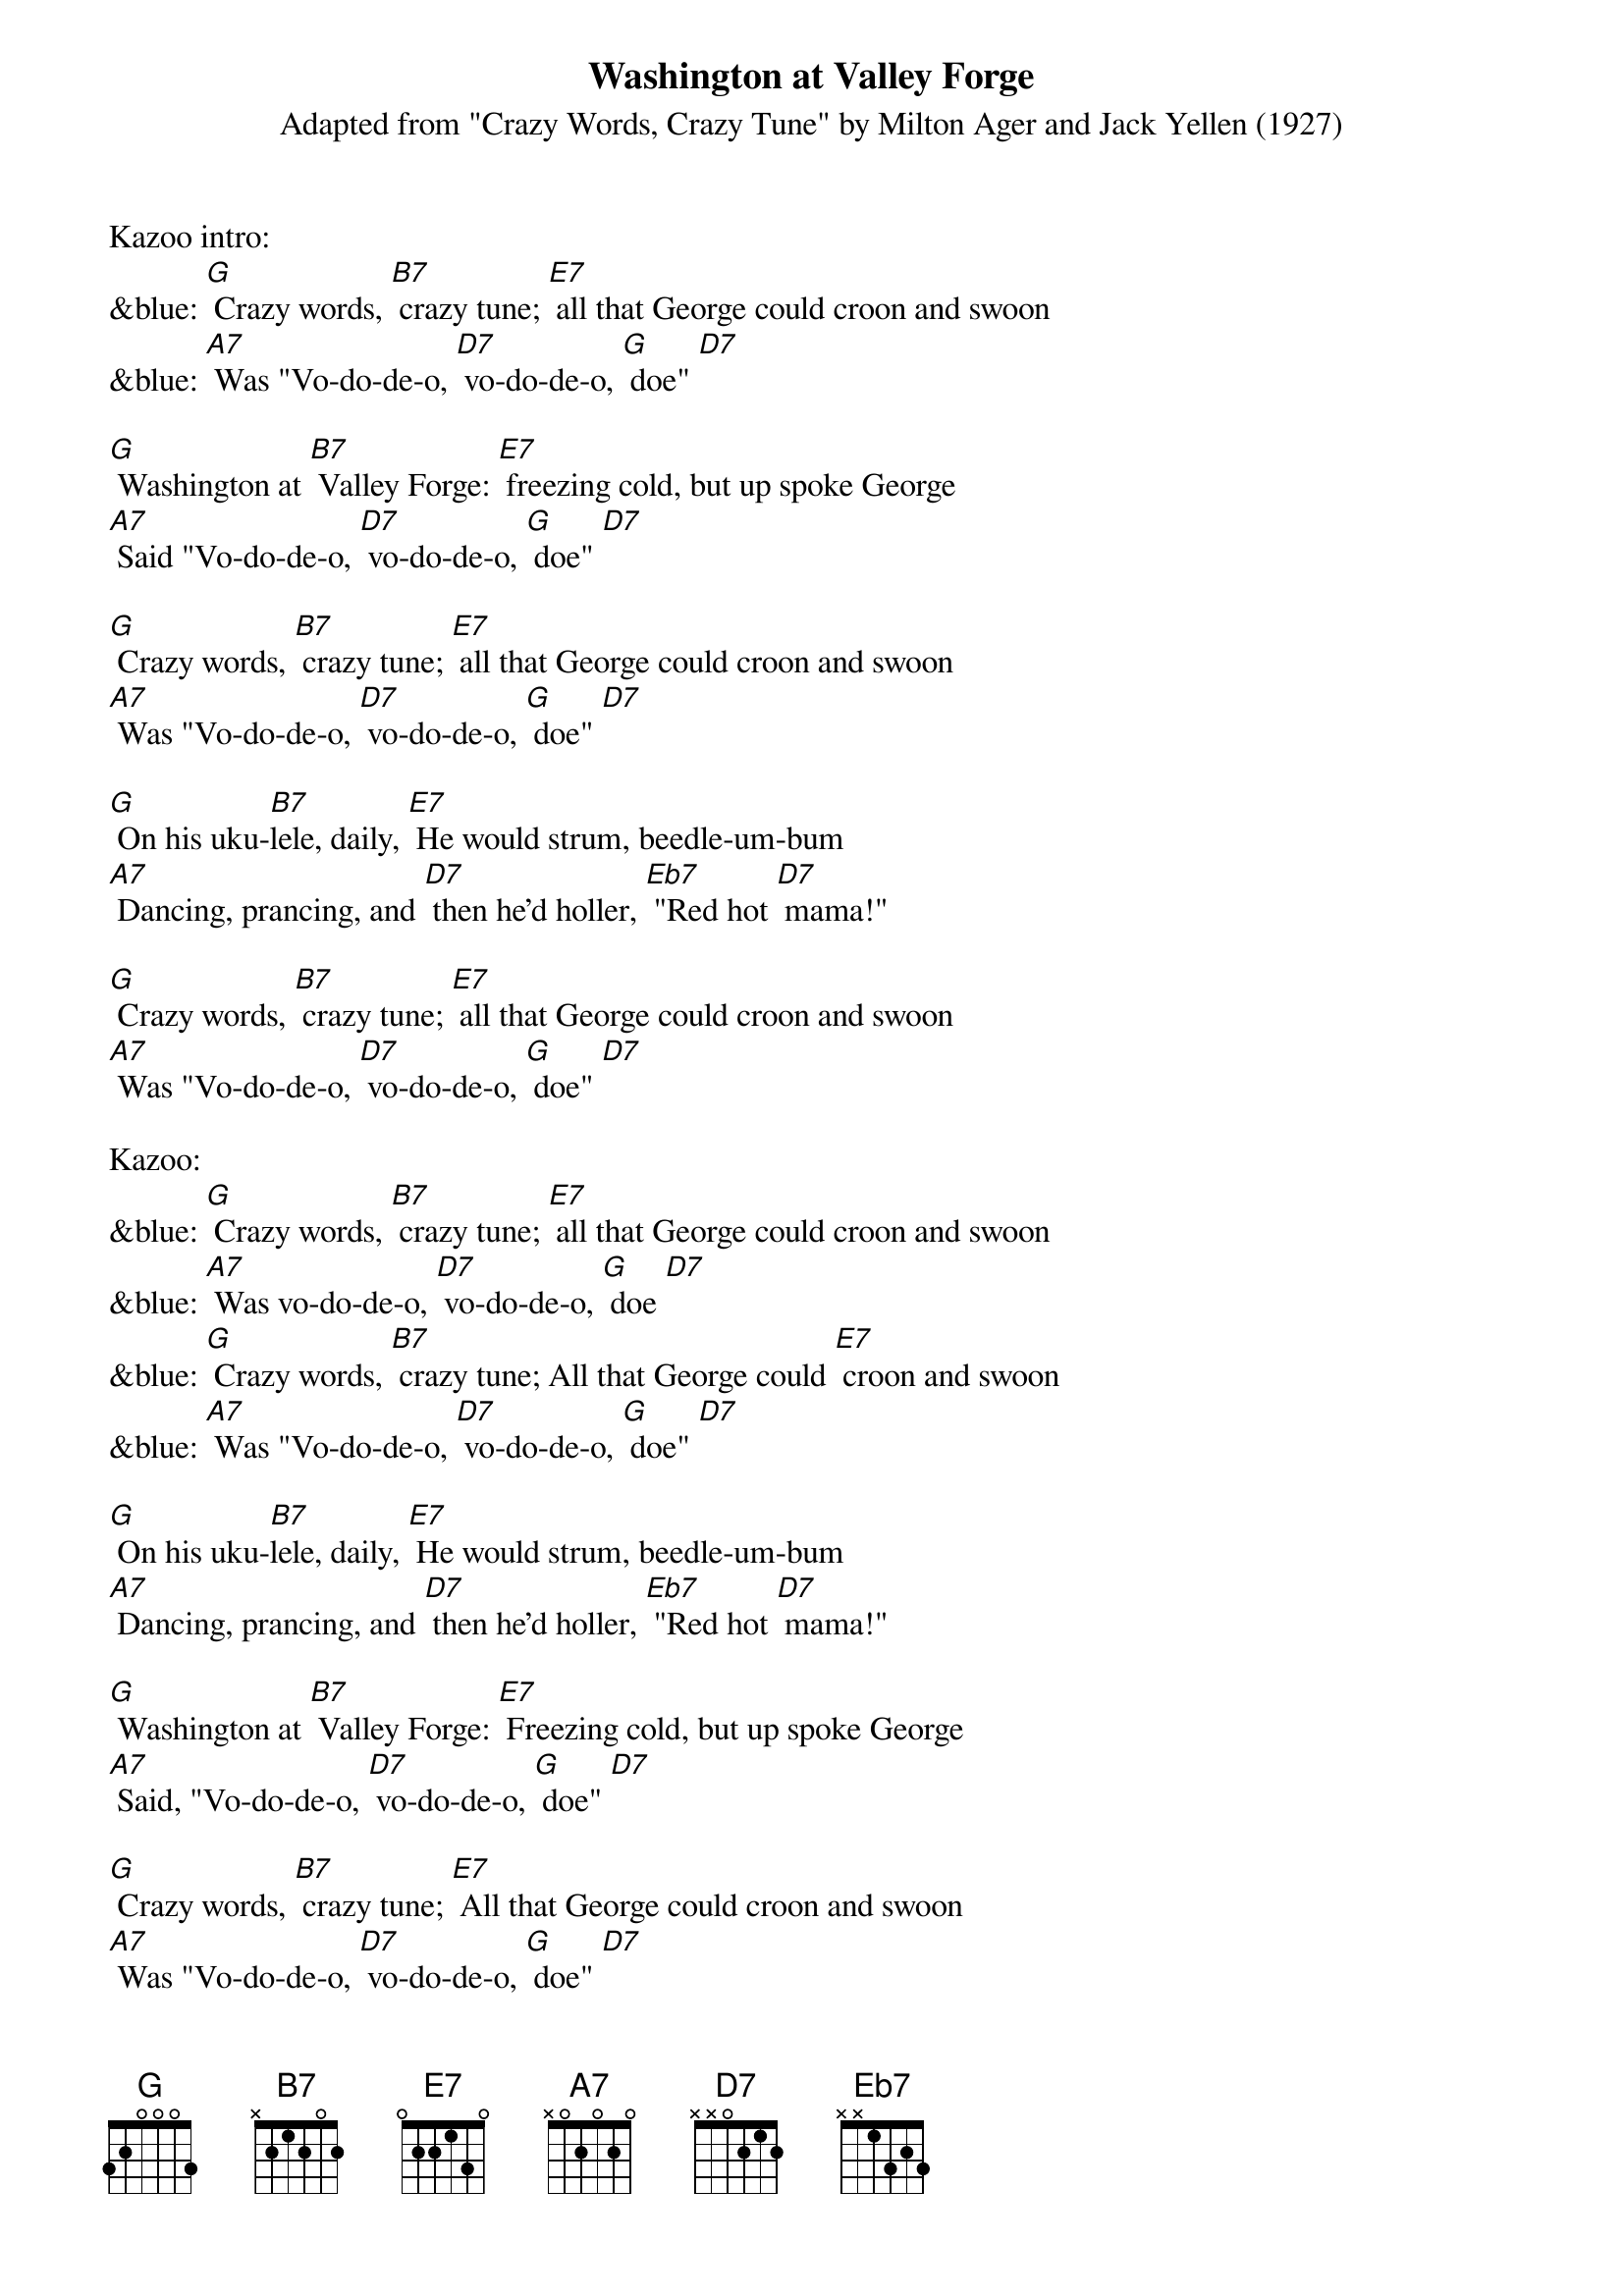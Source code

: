 {t: Washington at Valley Forge}
{st: Adapted from "Crazy Words, Crazy Tune" by Milton Ager and Jack Yellen (1927)}

Kazoo intro:
&blue: [G] Crazy words, [B7] crazy tune; [E7] all that George could croon and swoon
&blue: [A7] Was "Vo-do-de-o, [D7] vo-do-de-o, [G] doe" [D7]

[G] Washington at [B7] Valley Forge: [E7] freezing cold, but up spoke George
[A7] Said "Vo-do-de-o, [D7] vo-do-de-o, [G] doe" [D7]

[G] Crazy words, [B7] crazy tune; [E7] all that George could croon and swoon
[A7] Was "Vo-do-de-o, [D7] vo-do-de-o, [G] doe" [D7]

[G] On his uku-[B7]lele, daily, [E7] He would strum, beedle-um-bum
[A7] Dancing, prancing, and [D7] then he'd holler, [Eb7] "Red hot [D7] mama!"

[G] Crazy words, [B7] crazy tune; [E7] all that George could croon and swoon
[A7] Was "Vo-do-de-o, [D7] vo-do-de-o, [G] doe" [D7]

Kazoo:
&blue: [G] Crazy words, [B7] crazy tune; [E7] all that George could croon and swoon
&blue: [A7] Was vo-do-de-o, [D7] vo-do-de-o, [G] doe [D7]
&blue: [G] Crazy words, [B7] crazy tune; All that George could [E7] croon and swoon
&blue: [A7] Was "Vo-do-de-o, [D7] vo-do-de-o, [G] doe" [D7]

[G] On his uku-[B7]lele, daily, [E7] He would strum, beedle-um-bum
[A7] Dancing, prancing, and [D7] then he'd holler, [Eb7] "Red hot [D7] mama!"

[G] Washington at [B7] Valley Forge: [E7] Freezing cold, but up spoke George
[A7] Said, "Vo-do-de-o, [D7] vo-do-de-o, [G] doe" [D7]

[G] Crazy words, [B7] crazy tune; [E7] All that George could croon and swoon
[A7] Was "Vo-do-de-o, [D7] vo-do-de-o, [G] doe" [D7]

Kazoo outro:
&blue: [G] Crazy words, [B7] crazy tune;
&blue: [E7] All that George could croon and swoon
&blue: [A7] Was "Vo-do-de-o, [D7] vo-do-de-o, [G] doe" [D7] [G]
